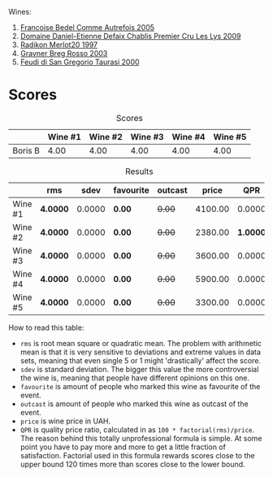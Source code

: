 Wines:

1. [[barberry:/wines/bb79b28b-059f-4043-8ecf-3ba04ecd892a][Francoise Bedel Comme Autrefois 2005]]
2. [[barberry:/wines/26e03947-b9cf-4e81-9b56-e173ee74ed7f][Domaine Daniel-Etienne Defaix Chablis Premier Cru Les Lys 2009]]
3. [[barberry:/wines/4ddbe6f6-0b7a-4ed2-a021-290ee4d1ae00][Radikon Merlot20 1997]]
4. [[barberry:/wines/4ceb9459-9367-48c8-996d-440223870289][Gravner Breg Rosso 2003]]
5. [[barberry:/wines/c8184b57-41f6-4273-a8dc-7b0212e5a1fa][Feudi di San Gregorio Taurasi 2000]]

* Scores
:PROPERTIES:
:ID:                     a3f8d049-51c8-4a53-9b63-226ee752e00c
:END:

#+attr_html: :class tasting-scores
#+caption: Scores
#+results: scores
|         | Wine #1 | Wine #2 | Wine #3 | Wine #4 | Wine #5 |
|---------+---------+---------+---------+---------+---------|
| Boris B |    4.00 |    4.00 |    4.00 |    4.00 |    4.00 |

#+attr_html: :class tasting-scores :rules groups :cellspacing 0 :cellpadding 6
#+caption: Results
#+results: summary
|         | rms      |   sdev | favourite | outcast |   price |      QPR |
|---------+----------+--------+-----------+---------+---------+----------|
| Wine #1 | *4.0000* | 0.0000 | *0.00*    |  +0.00+ | 4100.00 |   0.0000 |
| Wine #2 | *4.0000* | 0.0000 | *0.00*    |  +0.00+ | 2380.00 | *1.0000* |
| Wine #3 | *4.0000* | 0.0000 | *0.00*    |  +0.00+ | 3600.00 |   0.0000 |
| Wine #4 | *4.0000* | 0.0000 | *0.00*    |  +0.00+ | 5900.00 |   0.0000 |
| Wine #5 | *4.0000* | 0.0000 | *0.00*    |  +0.00+ | 3300.00 |   0.0000 |

How to read this table:

- =rms= is root mean square or quadratic mean. The problem with arithmetic mean is that it is very sensitive to deviations and extreme values in data sets, meaning that even single 5 or 1 might 'drastically' affect the score.
- =sdev= is standard deviation. The bigger this value the more controversial the wine is, meaning that people have different opinions on this one.
- =favourite= is amount of people who marked this wine as favourite of the event.
- =outcast= is amount of people who marked this wine as outcast of the event.
- =price= is wine price in UAH.
- =QPR= is quality price ratio, calculated in as =100 * factorial(rms)/price=. The reason behind this totally unprofessional formula is simple. At some point you have to pay more and more to get a little fraction of satisfaction. Factorial used in this formula rewards scores close to the upper bound 120 times more than scores close to the lower bound.

